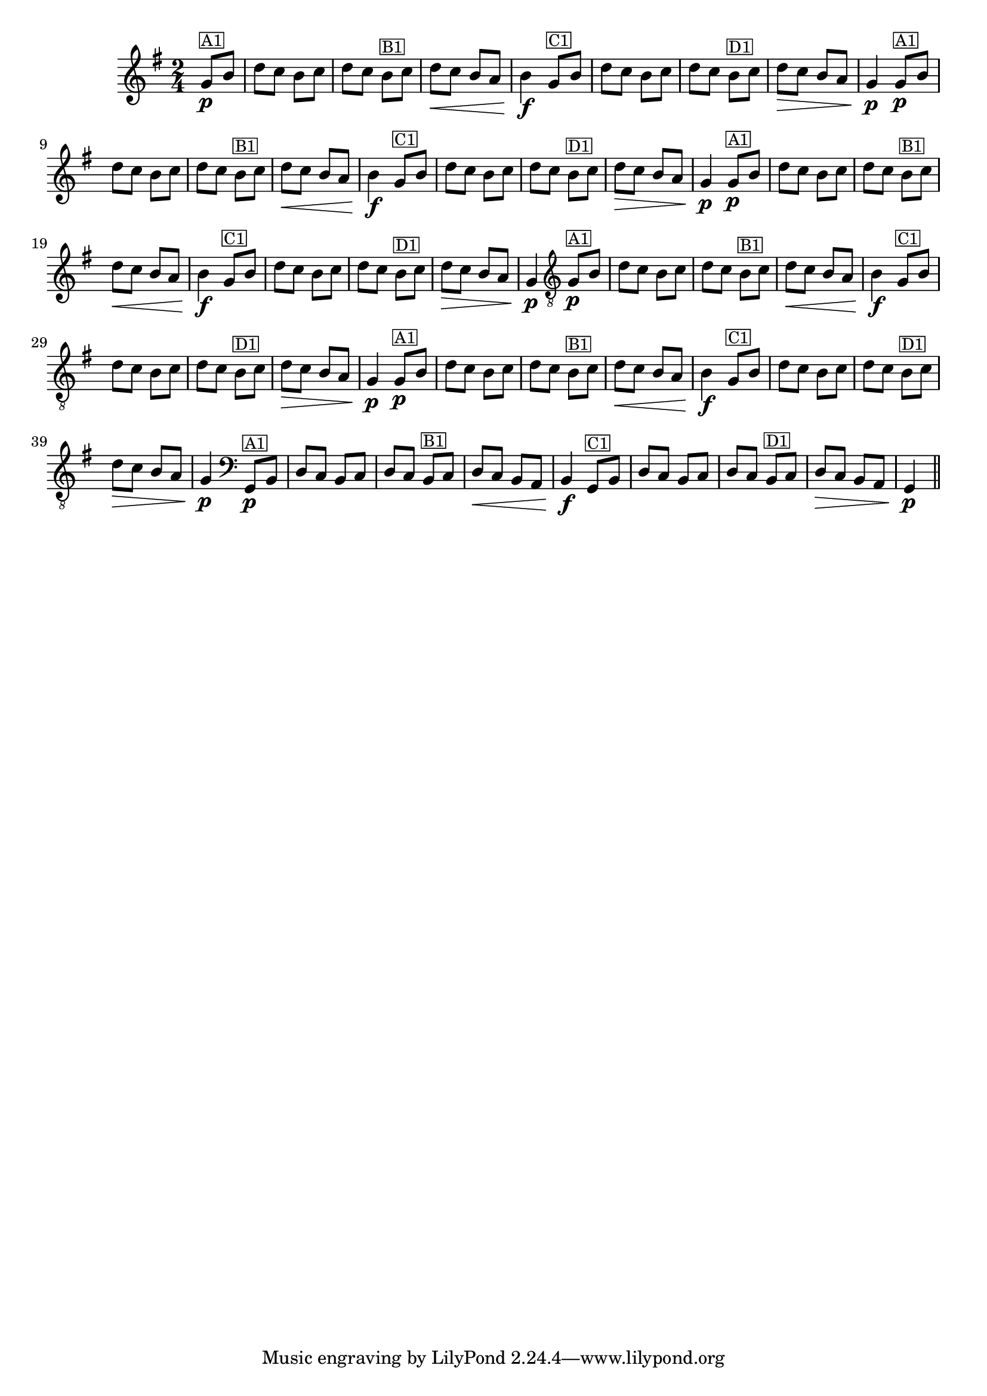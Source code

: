 % -*- coding: utf-8 -*-
\version "2.16.0"

\transpose c g'{
  \relative c{
    \override Staff.TimeSignature #'style = #'()
    \time 2/4
    \key c \major
    \partial 4

    %% CAVAQUINHO - BANJO
    \tag #'cv {
      c8\p^\markup{\small \box {"A1"}} e g f e f g f
      e^\markup{\small \box {"B1"}} f g\< f e d e4\f
      c8^\markup{\small \box {"C1"}} e g f e f g f
      e^\markup{\small \box {"D1"}} f g\> f e d c4\p
    }

    %% BANDOLIM
    \tag #'bd {
      c8\p^\markup{\small \box {"A1"}} e g f e f g f
      e^\markup{\small \box {"B1"}} f g\< f e d e4\f
      c8^\markup{\small \box {"C1"}} e g f e f g f
      e^\markup{\small \box {"D1"}} f g\> f e d c4\p
    }

    %% VIOLA
    \tag #'va {
      c8\p^\markup{\small \box {"A1"}} e g f e f g f
      e^\markup{\small \box {"B1"}} f g\< f e d e4\f
      c8^\markup{\small \box {"C1"}} e g f e f g f
      e^\markup{\small \box {"D1"}} f g\> f e d c4\p
    }

    %% VIOLÃO TENOR
    \tag #'vt {
      \clef "G_8"
      c,8\p^\markup{\small \box {"A1"}} e g f e f g f
      e^\markup{\small \box {"B1"}} f g\< f e d e4\f
      c8^\markup{\small \box {"C1"}} e g f e f g f
      e^\markup{\small \box {"D1"}} f g\> f e d c4\p
    }

    %% VIOLÃO
    \tag #'vi {
      \clef "G_8"
      c8\p^\markup{\small \box {"A1"}} e g f e f g f
      e^\markup{\small \box {"B1"}} f g\< f e d e4\f
      c8^\markup{\small \box {"C1"}} e g f e f g f
      e^\markup{\small \box {"D1"}} f g\> f e d c4\p
    }

    %% BAIXO - BAIXOLÃO
    \tag #'bx {
      \clef bass
      c,8\p^\markup{\small \box {"A1"}} e g f e f g f
      e^\markup{\small \box {"B1"}} f g\< f e d e4\f
      c8^\markup{\small \box {"C1"}} e g f e f g f
      e^\markup{\small \box {"D1"}} f g\> f e d c4\p
    }


    %% END DOCUMENT
    \bar "||"
  }
}

